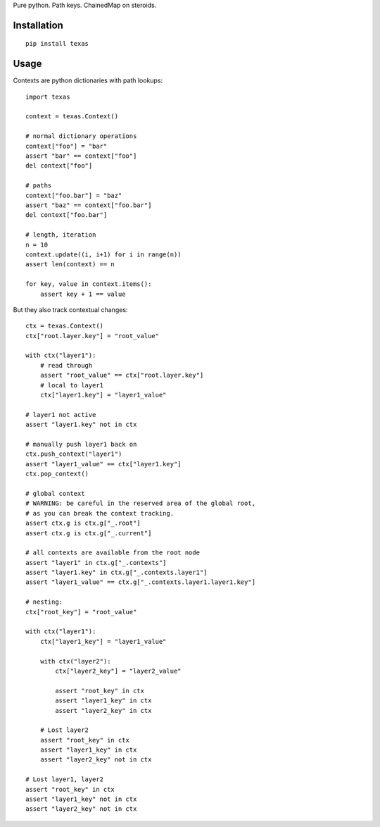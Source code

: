 Pure python.  Path keys.  ChainedMap on steroids.

Installation
============

::

    pip install texas

Usage
=====

Contexts are python dictionaries with path lookups::

    import texas

    context = texas.Context()

    # normal dictionary operations
    context["foo"] = "bar"
    assert "bar" == context["foo"]
    del context["foo"]

    # paths
    context["foo.bar"] = "baz"
    assert "baz" == context["foo.bar"]
    del context["foo.bar"]

    # length, iteration
    n = 10
    context.update((i, i+1) for i in range(n))
    assert len(context) == n

    for key, value in context.items():
        assert key + 1 == value


But they also track contextual changes::

    ctx = texas.Context()
    ctx["root.layer.key"] = "root_value"

    with ctx("layer1"):
        # read through
        assert "root_value" == ctx["root.layer.key"]
        # local to layer1
        ctx["layer1.key"] = "layer1_value"

    # layer1 not active
    assert "layer1.key" not in ctx

    # manually push layer1 back on
    ctx.push_context("layer1")
    assert "layer1_value" == ctx["layer1.key"]
    ctx.pop_context()

    # global context
    # WARNING: be careful in the reserved area of the global root,
    # as you can break the context tracking.
    assert ctx.g is ctx.g["_.root"]
    assert ctx.g is ctx.g["_.current"]

    # all contexts are available from the root node
    assert "layer1" in ctx.g["_.contexts"]
    assert "layer1.key" in ctx.g["_.contexts.layer1"]
    assert "layer1_value" == ctx.g["_.contexts.layer1.layer1.key"]

    # nesting:
    ctx["root_key"] = "root_value"

    with ctx("layer1"):
        ctx["layer1_key"] = "layer1_value"

        with ctx("layer2"):
            ctx["layer2_key"] = "layer2_value"

            assert "root_key" in ctx
            assert "layer1_key" in ctx
            assert "layer2_key" in ctx

        # Lost layer2
        assert "root_key" in ctx
        assert "layer1_key" in ctx
        assert "layer2_key" not in ctx

    # Lost layer1, layer2
    assert "root_key" in ctx
    assert "layer1_key" not in ctx
    assert "layer2_key" not in ctx
